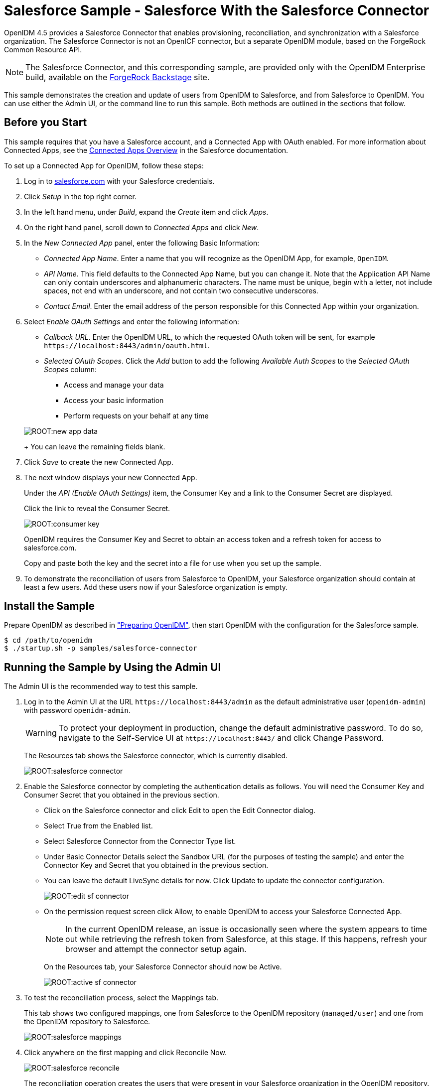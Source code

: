 :leveloffset: -1
////
  The contents of this file are subject to the terms of the Common Development and
  Distribution License (the License). You may not use this file except in compliance with the
  License.
 
  You can obtain a copy of the License at legal/CDDLv1.0.txt. See the License for the
  specific language governing permission and limitations under the License.
 
  When distributing Covered Software, include this CDDL Header Notice in each file and include
  the License file at legal/CDDLv1.0.txt. If applicable, add the following below the CDDL
  Header, with the fields enclosed by brackets [] replaced by your own identifying
  information: "Portions copyright [year] [name of copyright owner]".
 
  Copyright 2017 ForgeRock AS.
  Portions Copyright 2024 3A Systems LLC.
////

:figure-caption!:
:example-caption!:
:table-caption!:


[#chap-salesforce-sample]
== Salesforce Sample - Salesforce With the Salesforce Connector

OpenIDM 4.5 provides a Salesforce Connector that enables provisioning, reconciliation, and synchronization with a Salesforce organization. The Salesforce Connector is not an OpenICF connector, but a separate OpenIDM module, based on the ForgeRock Common Resource API.

[NOTE]
====
The Salesforce Connector, and this corresponding sample, are provided only with the OpenIDM Enterprise build, available on the link:https://backstage.forgerock.com[ForgeRock Backstage, window=\_blank] site.
====
This sample demonstrates the creation and update of users from OpenIDM to Salesforce, and from Salesforce to OpenIDM. You can use either the Admin UI, or the command line to run this sample. Both methods are outlined in the sections that follow.

[#salesforce-setup]
=== Before you Start

This sample requires that you have a Salesforce account, and a Connected App with OAuth enabled. For more information about Connected Apps, see the link:http://help.salesforce.com/apex/HTViewHelpDoc?id=connected_app_overview.htm[Connected Apps Overview, window=\_top] in the Salesforce documentation.

====
To set up a Connected App for OpenIDM, follow these steps:

. Log in to link:http://salesforce.com[salesforce.com, window=\_top] with your Salesforce credentials.

. Click __Setup__ in the top right corner.

. In the left hand menu, under __Build__, expand the __Create__ item and click __Apps__.

. On the right hand panel, scroll down to __Connected Apps__ and click __New__.

. In the __New Connected App__ panel, enter the following Basic Information:
+

* __Connected App Name__. Enter a name that you will recognize as the OpenIDM App, for example, `OpenIDM`.

* __API Name__. This field defaults to the Connected App Name, but you can change it. Note that the Application API Name can only contain underscores and alphanumeric characters. The name must be unique, begin with a letter, not include spaces, not end with an underscore, and not contain two consecutive underscores.

* __Contact Email__. Enter the email address of the person responsible for this Connected App within your organization.


. Select __Enable OAuth Settings__ and enter the following information:
+

* __Callback URL__. Enter the OpenIDM URL, to which the requested OAuth token will be sent, for example `\https://localhost:8443/admin/oauth.html`.

* __Selected OAuth Scopes__. Click the __Add__ button to add the following __Available Auth Scopes__ to the __Selected OAuth Scopes__ column:
+

** Access and manage your data

** Access your basic information

** Perform requests on your behalf at any time

+

[#new-app-data]
image::ROOT:new-app-data.png[]
+
You can leave the remaining fields blank.


. Click __Save__ to create the new Connected App.

. The next window displays your new Connected App.
+
Under the __API (Enable OAuth Settings)__ item, the Consumer Key and a link to the Consumer Secret are displayed.
+
Click the link to reveal the Consumer Secret.
+

[#consumer-key]
image::ROOT:consumer-key.png[]
+
OpenIDM requires the Consumer Key and Secret to obtain an access token and a refresh token for access to salesforce.com.
+
Copy and paste both the key and the secret into a file for use when you set up the sample.

. To demonstrate the reconciliation of users from Salesforce to OpenIDM, your Salesforce organization should contain at least a few users. Add these users now if your Salesforce organization is empty.

====


[#install-sample-salesforce]
=== Install the Sample

Prepare OpenIDM as described in xref:chap-overview.adoc#preparing-openidm["Preparing OpenIDM"], then start OpenIDM with the configuration for the Salesforce sample.

[source, console]
----
$ cd /path/to/openidm
$ ./startup.sh -p samples/salesforce-connector
----


[#salesforce-sample-ui]
=== Running the Sample by Using the Admin UI

The Admin UI is the recommended way to test this sample.

====

. Log in to the Admin UI at the URL `\https://localhost:8443/admin` as the default administrative user (`openidm-admin`) with password `openidm-admin`.
+

[WARNING]
======
To protect your deployment in production, change the default administrative password. To do so, navigate to the Self-Service UI at `\https://localhost:8443/` and click Change Password.
======
+
The Resources tab shows the Salesforce connector, which is currently disabled.
+

image::ROOT:salesforce-connector.png[]

. Enable the Salesforce connector by completing the authentication details as follows. You will need the Consumer Key and Consumer Secret that you obtained in the previous section.
+

* Click on the Salesforce connector and click Edit to open the Edit Connector dialog.

* Select True from the Enabled list.

* Select Salesforce Connector from the Connector Type list.

* Under Basic Connector Details select the Sandbox URL (for the purposes of testing the sample) and enter the Connector Key and Secret that you obtained in the previous section.

* You can leave the default LiveSync details for now. Click Update to update the connector configuration.
+

image::ROOT:edit-sf-connector.png[]

* On the permission request screen click Allow, to enable OpenIDM to access your Salesforce Connected App.
+

[NOTE]
======
In the current OpenIDM release, an issue is occasionally seen where the system appears to time out while retrieving the refresh token from Salesforce, at this stage. If this happens, refresh your browser and attempt the connector setup again.
======
+
On the Resources tab, your Salesforce Connector should now be Active.
+

image::ROOT:active-sf-connector.png[]


. To test the reconciliation process, select the Mappings tab.
+
This tab shows two configured mappings, one from Salesforce to the OpenIDM repository (`managed/user`) and one from the OpenIDM repository to Salesforce.
+

image::ROOT:salesforce-mappings.png[]

. Click anywhere on the first mapping and click Reconcile Now.
+

image::ROOT:salesforce-reconcile.png[]
+
The reconciliation operation creates the users that were present in your Salesforce organization in the OpenIDM repository.

. Retrieve the users in the repository. In the upper-right of the screen, click the `openidm-admin` link. In the pop-up menu that appears, click the Data Management View link.
+
This link opens the Self-Service UI. If you did not change your password in the first step, you are prompted to change your password again. You can bypass this by clicking X to close the password prompt window.

. Select the Users tab.
+

image::ROOT:salesforce-users.png[]
+
The users from the Salesforce organization have been reconciled to the OpenIDM repository. If the reconciliation was successful, the list of users displayed here should reflect what was in your Salesforce organization.

. To retrieve the details of a specific user, click that username on the Users tab.
+
The following image shows the details of user `bjensen`. Scroll down. Note the Linked Systems panel that shows the corresponding user record in Salesforce.
+

image::ROOT:salesforce-bjensen.png[]

. To test the second mapping (from OpenIDM to Salesforce), update any user in the OpenIDM repository. For example, update Babs Jensen's username.

. By default, __implicit synchronization__ is enabled for mappings __from__ the `managed/user` repository __to__ any external resource. This means that when you update a managed object, any mappings defined in the `sync.json` file that have the managed object as the source are automatically executed to update the target system. For more information, see xref:integrators-guide:chap-synchronization.adoc#synchronization-mappings-file["Mapping Source Objects to Target Objects"] in the __Integrator's Guide__.
+
To test that the implicit synchronization has been successful, look at Babs Jensen's record in the Self-Service UI. At the bottom of the user profile, the Linked Systems panel indicates Babs Jensen's record in the Salesforce data store. Note the changed Username.
+
Alternatively, check the updated user record in Salesforce.

====


[#salesforce-sample-cli]
=== Running the Sample by Using the Command Line

Running the sample by using the command line is a little more complex. This section breaks the sample into two tasks - configuring the connector, and then testing the configuration by running reconciliation operations between the two systems.

[#d5830e11404]
.To Set Up the Salesforce Connector
====
Before you start, you will need the Consumer Key and Consumer Secret that you obtained in the previous section.

. Obtain the refresh token from salesforce.com by pointing your browser to the following URL. Substitute your Consumer Key for `CLIENT_ID`. If OpenIDM is not running on the localhost, substitute the appropriate hostname and port number in the value of the `redirect_uri` parameter.
+
link:https://login.salesforce.com/services/oauth2/authorize?response_type=code&client_id=CLIENT_ID&redirect_uri=https://localhost:8443/admin/oauth.html&scope=id+api+refresh_token[https://login.salesforce.com/services/oauth2/authorize?response_type=code&client_id=CLIENT_ID&redirect_uri=https://localhost:8443/admin/oauth.html&scope=id+api+refresh_token, window=\_blank]

. You are redirected to Salesforce, and prompted to give this application access to your Salesforce account. When you have given consent, you should receive a response URL that looks similar to the following:
+

[source, console]
----
https://localhost:8443/admin/index.html#connectors/edit//&code=aPrxJZTK7Rs03PU634VK8Jn9o_U3ZY1ERxM7IiklF...
----
+
The `&code` part of this URL is an authorization code, that you need for the following step.
+

[CAUTION]
======
Note that this authorization code expires after 10 minutes. If you do not complete the OAuth flow within that time, you will need to start this process again.
======

. Copy the authorization code from the response URL and use it as the value of the `"code"` parameter in the following REST call. You will also need to supply your Consumer Key and Consumer Secret in this call.
+

[source, console]
----
$  curl \
 --verbose \
 --data "grant_type=authorization_code" \
 --data "client_id=consumer-key" \
 --data "client_secret=consumer-secret" \
 --data "redirect_uri=https://localhost:8443/admin/oauth.html" \
 --data "code=access-token-code" \
 "https://login.salesforce.com/services/oauth2/token"
{
  "access_token": "00DS0000003K4fU!AQMAQOzEU.8tCjg8Wk79yKPKCtrtaszX5jrHtoT4NBpJ8x2NFZGjg3PNuc0TWq0EgiGS_mVkfg5f4pVN5...",
  "signature": "2uREX1lseXdg3Vng/2+Hrlo/KHOWYoim+poj74wKFtw=",
  "refresh_token": "5Aep861KIwKdekr90I4iHdtDgWwRoG7O_6uHrgJ.yVtMS0UaGxRqE6WFM77W7wCV4muVMgdqKjuWI2i5S6sjN2X",
  "token_type": "Bearer",
  "instance_url": "https://example-com.cs1.my.salesforce.com",
  "scope": "id api refresh_token",
  "issued_at": "1417182949781",
  "id": "https://login.salesforce.com/id/00DS0000003K4fUMAS/00530000009hWLcAAM"
}
----
+
The output includes an `access_token` and a `refresh_token`. You will need the `refresh_token` in the following step.

. Edit the `configurationProperties` in your Salesforce connector configuration file (`openidm/samples/salesforce-connector/conf/provisioner.salesforce-salesforce.json`) to include your Consumer Key (`clientID`), Consumer Secret (`clientSecret`), and refresh token.
+
In addition, set the `"instanceUrl"` to the value returned in the previous step, and set the `"enabled"` property to `true`.
+
The relevant excerpts of the `provisioner.salesforce-salesforce.json` file are as follows:
+

[source, javascript]
----
{
    "name" : "salesforce",
    "enabled" : true,
    "connectorRef" : {
...
    "configurationProperties" : {
        "connectTimeout" : 120000,
        "loginUrl" : null,
        "idleCheckInterval" : 10000,
        "refreshToken" : "5Aep861KIwKdekr90I4iHdtDgWwRoG7O_6uHrgJ.yVtMS0UaGxRqE6WFM77W7wCV4muVMgdqKjuWI2i5S6sjN2X",
        "clientSecret" : "4850xxxxxxxxxxxxx425",
        "clientId" : "3MVG98dostKihXN7Is8Q0g5q1xxxxxxxxxxxxxxxxxxxxxxxxxxxxxxxxxxxPdB5f5ATwmaMuWxl",
        "instanceUrl" : "https://example-com.cs1.my.salesforce.com",
        "version" : 29
    }
...
----

. Check that your connector configuration is correct by testing the status of the connector, over REST.
+

[source, console]
----
$ curl \
 --cacert self-signed.crt \
 --header "X-OpenIDM-Username: openidm-admin" \
 --header "X-OpenIDM-Password: openidm-admin" \
 --request POST \
 "https://localhost:8443/openidm/system?_action=test"
[
  {
    "ok": true,
    "connectorRef": {
      "bundleVersion": "2.0.29.2",
      "systemType": "provisioner.salesforce",
      "displayName": "Salesforce Connector",
      "bundleName": "org.forgerock.openidm.salesforce",
      "connectorName": "org.forgerock.openidm.salesforce.Salesforce"
    },
    "objectTypes": [
      "User",
      "PermissionSet",
      "PermissionSetAssignment",
      "Profile",
      "PermissionSetLicenseAssign",
      "Organization",
      "PermissionSetLicense",
      "Group",
      "GroupMember"
    ],
    "config": "config/provisioner.salesforce/salesforce",
    "enabled": true,
    "name": "salesforce"
  }
]
----

====

[#d5830e11519]
.Run Reconciliation by Using the Command Line
====
The mapping configuration file (`sync.json`) for this sample includes two mappings, `sourceSalesforceUser_managedUser`, which synchronizes users from the Salesforce with the OpenIDM repository, and `managedUser_sourceSalesforceUser`, which synchronizes changes from the OpenIDM repository to Salesforce.

. Reconcile the repository over the REST interface by running the following command:
+

[source, console]
----
$ curl \
 --cacert self-signed.crt \
 --header "X-OpenIDM-Username: openidm-admin" \
 --header "X-OpenIDM-Password: openidm-admin" \
 --request POST \
 "https://localhost:8443/openidm/recon?_action=recon&mapping=sourceSalesforceUser_managedUser&waitForCompletion=true"
{
  "state": "SUCCESS",
  "_id": "8a6281ef-6faf-43dd-af5c-3a842b38c468"
}
----
+
The reconciliation operation returns a reconciliation run ID and the status of the operation. Reconciliation creates user objects from LDAP in the OpenIDM repository, assigning the new objects random unique IDs.

. View the recon entry over REST for an indication of the actions that were taken on the OpenIDM repository.
+

[source, console]
----
$ curl \
 --cacert self-signed.crt \
 --header "X-OpenIDM-Username: openidm-admin" \
 --header "X-OpenIDM-Password: openidm-admin" \
 --request GET \
 "https://localhost:8443/openidm/recon/8a6281ef-6faf-43dd-af5c-3a842b38c468"
{
  "duration": 6447,
  "ended": "2014-11-28T15:01:38.399Z",
  "started": "2014-11-28T15:01:31.952Z",
  "parameters": {
    "null": false,
    "boolean": false,
    "number": false,
    "list": false,
    "object": {
      "targetQuery": {
        "_queryId": "query-all-ids",
        "resourceName": "managed/user"
      },
      "sourceQuery": {
        "_queryId": "query-all-ids",
        "resourceName": "system/salesforce/User"
      }
    },
    "pointer": {
      "empty": true
    },
    "transformers": [],
    "set": false,
    "map": true,
    "string": false,
    "collection": false,
    "wrappedObject": {
      "targetQuery": {
        "resourceName": "managed/user",
        "_queryId": "query-all-ids"
      },
      "sourceQuery": {
        "_queryId": "query-all-ids",
        "resourceName": "system/salesforce/User"
      }
    }
  },
  "_id": "8a6281ef-6faf-43dd-af5c-3a842b38c468",
  "mapping": "sourceSalesforceUser_managedUser",
  "state": "SUCCESS",
  "stage": "COMPLETED_SUCCESS",
  "stageDescription": "reconciliation completed.",
  "progress": {
    "links": {
      "created": 8,
      "existing": {
        "total": "0",
        "processed": 0
      }
    },
    "target": {
      "created": 8,
      "existing": {
        "total": "0",
        "processed": 0
      }
    },
    "source": {
      "existing": {
        "total": "9",
        "processed": 9
      }
    }
  },
  "situationSummary": {
    "FOUND_ALREADY_LINKED": 0,
    "UNASSIGNED": 0,
    "TARGET_IGNORED": 0,
    "SOURCE_IGNORED": 0,
    "MISSING": 0,
    "FOUND": 0,
    "AMBIGUOUS": 0,
    "UNQUALIFIED": 0,
    "CONFIRMED": 0,
    "SOURCE_MISSING": 0,
    "ABSENT": 9
  },
  "statusSummary": {
    "SUCCESS": 8,
    "FAILURE": 1
  }
}
----
+
The output shows that eight entries were created on the target (`managed/user`).

. You can display those users by querying the IDs in the managed/user repository.
+

[source, console]
----
$ curl \
 --cacert self-signed.crt \
 --header "X-OpenIDM-Username: openidm-admin" \
 --header "X-OpenIDM-Password: openidm-admin" \
 --request GET \
 "https://localhost:8443/openidm/managed/user?_queryId=query-all-ids"
{
  "remainingPagedResults": -1,
  "pagedResultsCookie": null,
  "resultCount": 8,
  "result": [
    {
      "_rev": "0",
      "_id": "f15322f2-5873-4e5f-a4e5-2d4bc03dd190"
    },
    {
      "_rev": "0",
      "_id": "85879c60-afa1-4425-8c7a-5cccbbaff587"
    },
    {
      "_rev": "0",
      "_id": "ed3fe655-29a6-4016-b6bc-4b2356911fd1"
    },
    {
      "_rev": "0",
      "_id": "34678464-c080-41b1-8da6-d5fde9d35aeb"
    },
    {
      "_rev": "0",
      "_id": "02d5da29-8349-4f35-affc-5f6c331307ef"
    },
    {
      "_rev": "0",
      "_id": "f91d6fce-bf27-4379-9411-fd626f8a9528"
    },
    {
      "_rev": "0",
      "_id": "6ace9220-59e7-4d97-8683-e03362a9150c"
    },
    {
      "_rev": "0",
      "_id": "56863eea-35d7-4aeb-a017-74ef28fd3116"
    }
  ]
----

====


